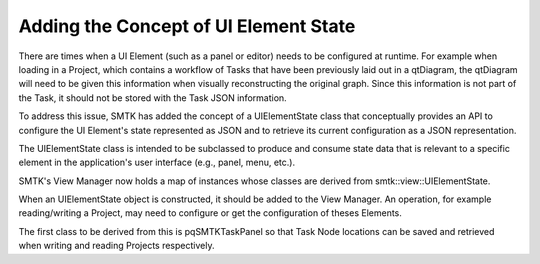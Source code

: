 Adding the Concept of UI Element State
--------------------------------------

There are times when a UI Element (such as a panel or editor) needs to be configured at runtime.  For example when loading in a Project, which contains a workflow of Tasks that have been previously laid out in a qtDiagram, the qtDiagram will need to be given this information when visually reconstructing the original graph.  Since this information is not part of the Task, it should not be stored with the Task JSON information.

To address this issue, SMTK has added the concept of a UIElementState class that conceptually provides an API to configure the UI Element's state represented as JSON and to retrieve its current configuration as a JSON representation.

The UIElementState class is intended to be subclassed to produce and consume state data that is relevant to a specific element in the application's user interface (e.g., panel, menu, etc.).

SMTK's View Manager now holds a map of instances whose classes are derived from smtk::view::UIElementState.

When an UIElementState object is constructed, it should be added to the View Manager.  An operation, for example reading/writing a Project, may need to configure or get the configuration of theses Elements.

The first class to be derived from this is pqSMTKTaskPanel so that Task Node locations can be saved and retrieved when writing and reading Projects respectively.
